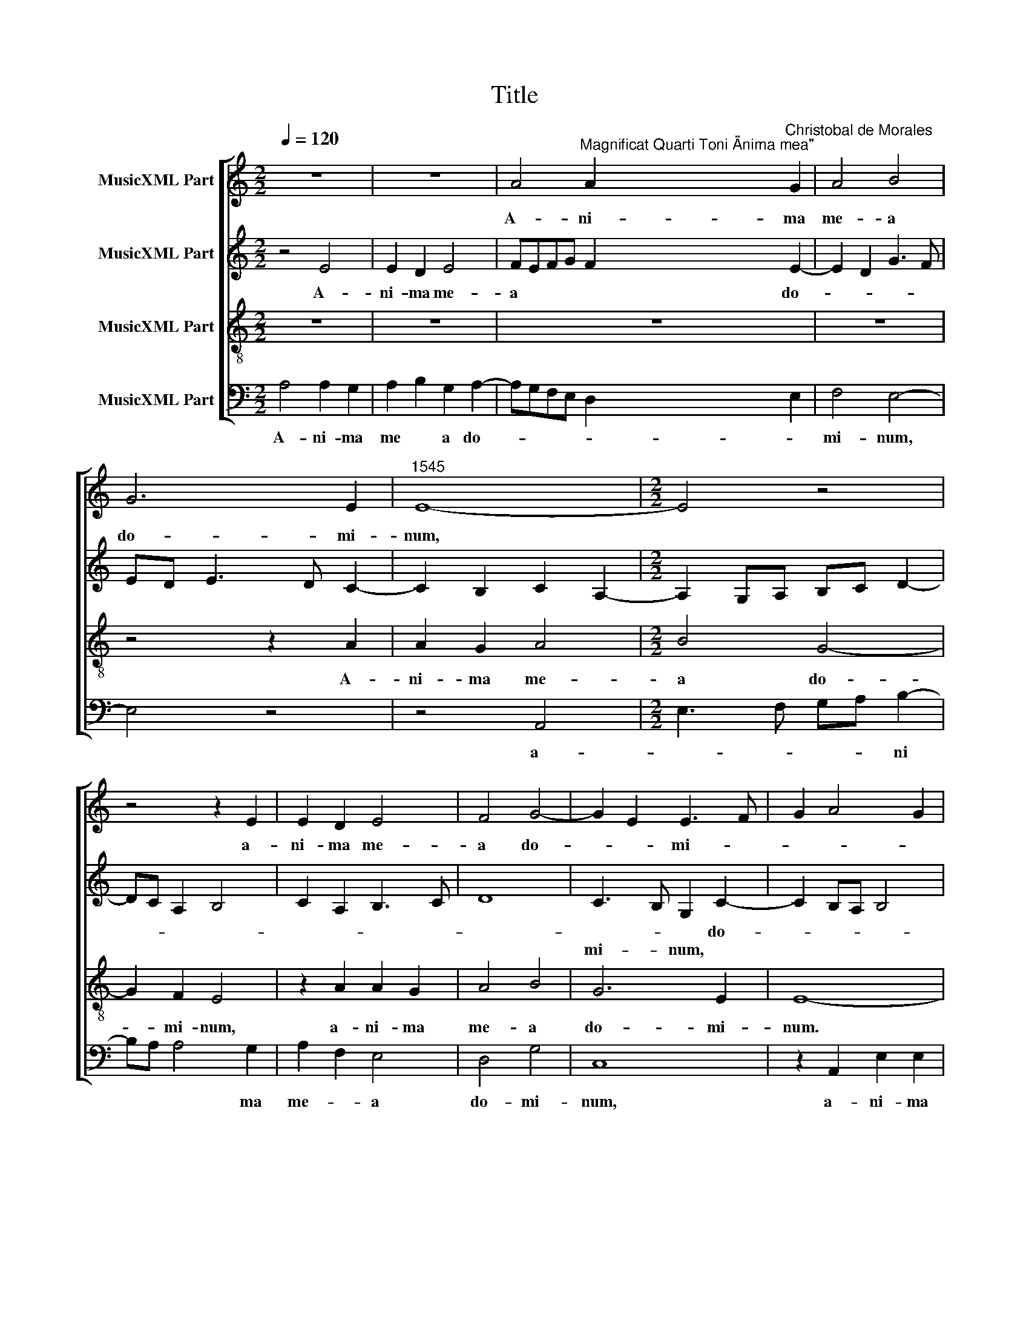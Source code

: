 X:1
T:Title
%%score [ 1 2 3 4 ]
L:1/8
Q:1/4=120
M:2/2
K:C
V:1 treble nm="MusicXML Part"
V:2 treble nm="MusicXML Part"
V:3 treble-8 nm="MusicXML Part"
V:4 bass nm="MusicXML Part"
V:1
 z8 | z8 | A4"^Magnificat Quarti Toni \"Anima mea\"" A2"^Christobal de Morales" G2 | A4 B4 | %4
w: ||A- ni- ma|me- a|
 G6 E2 |"^1545" E8- |[M:2/2] E4 z4 | z4 z2 E2 | E2 D2 E4 | F4 G4- | G2 E2 E3 F | G2 A4 G2 | %12
w: do- mi-|num,||a-|ni- ma me-|a do-|* * mi- *||
 c2 B2 A4- | A2 ^G^F"^Et exultavit spiritus \nmeus in deo salutari\nmeo." G4- | G8 ||[M:2/2] z8 | %16
w: |* * * num.|||
 z8 | z8 | A8 | G4 G4 | A4 A4 |[M:2/2] A4 z2 G2 | A2 c2 B4 | E4 z2 G2 | A2 c4 B2- | BA A4 ^G2 | %26
w: ||Qui-|a re-|* spe-|­xit hu-|mi- li- ta-|tem an-|cil- lae su-||
 A6 G2 | F3 E/D/ C2 c2- | c2 A2 c2 B2 | A4 z2 B2 | c3 c c2 c2 | A2 B3 A A2- | A2 ^G2 A4 | z8 | z8 | %35
w: |* * * ae. Ec-|* ce, e- *|nim ex|hoc be- a- tam|me di- * *|* * cent|||
 A6 A2 | A4 G4 | A2 B2 G4- | G2 E2 E4- | E4 z4 | z2 A4 A2 | A4 G4 | A2 B2 G4- | G2 E2 E2 F2- | %44
w: om- nes|ge- ne-|ra- ti- o-|* * nes,||om- nes|ge- ne-|ra- ti- o-||
 FE E4 D2 | E8- | E8- |"^Quia fecit mihi magna,\nqui potens est, et sanc-\ntum nomen eius." E8 || %48
w: |nes.|||
[M:2/2] z8 | z8 | z8 | z4 A4 | A2 A4 G2 | A2 G2 EFGA |[M:2/2] B2 c3 B G2 | A4 G2 B2- | %56
w: |||Et|mi- se- ri-|cor- * di * * *|­a e * *||
 B2 A2 B2 A2- | A^G G2 A4 | z8 | z2 A4 G2 | A2 B2 A4- | A2 G2 A2 B2- | BA A4 ^G2 | A4 z2 E2- | %64
w: |* * * ius||a pro-|­ge- ni- e|* in pro- ge-|* * * ni-|es, a|
 E2 D2 E3 F | G4 z2 c2- | c2 B2 G2 A2 | E2 G2 F4 | E2 c4 B2- | BA A4 ^G2 | A4 z4 | z8 | A4 G2 A2 | %73
w: * pro- ge- ni-|e in|* pro- ge *|||* * * ni-|es||ti- men- ti-|
 B8 | G8 | E8 | z8 | A4 G4 | A4 B4 | G6 E2 | E8- | %81
w: bus|e-|um,||ti- men-|­ti- bus|e- *|um.|
"^Fecit potentiam in\nbrachio suo. \nDispersit superbos\nmente cordis sui." E8 ||[M:2/2] z8 | z8 | %84
w: |||
 z8 | z8 | z8 | A4 G4 |[M:2/2] G4 A3 B | c2 B2 c2 B2- | BA A4 G2 | A2 c2 A2 B2- | BA A4 ^G2 | A8 | %94
w: |||De- *|­po- * *|* su- it po-|* * ten- *|tes de se *||de|
 z2 B2 B2 B2 | B2 A2 G2 G2 | A2 D2 D2 D2 | A4 B4 | G2 A2 D4 | z2 G2 G2 G2 | A3 G F2 D2 | %101
w: et ex- al-|ta- vit hu- mi-|les, et ex- al-|ta- vit|hu- mi- les,|et ex- al-|ta- * * vit|
 G3 A B2 A2- | A2 ^G2 A4 | z2 F2 G2 G2 | G2 c2 B2 c2 | A3 G F4- | F4 E4 | %107
w: hu * * *|* mi- les,|et ex- al-|ta- vit hu- *||* mi-|
"^Esurientes implevit bonis\net divites dimisit inanes." E8 ||[M:2/2] A8 | G4 G4 | A6 B2 | %111
w: les.|Sus-|ce- pit|Is- ra-|
 c3 B cd c2- | c2 BA B2 c2 | d3 c B2 A2- | A2 ^G^F G3 A |[M:2/2] B2 c2 G4 | A2 B3 G B2 | %117
w: el * * * *|* * * * pu-|e * * *||­rum su- um,|pu- e- * *|
 A2 c3 B A2 | G2 A4 ^G2 | A8 | z4 A4- | A2 A2 A4 | A2 A2 A2 A2 | G4 A4 | B8 | G4 E4- | E4 z4 | %127
w: rum su- * *||um|re-|* cor- da-|tus mi- se- ri-|cor- di-|ae|su- ae,||
 z4 A4 | A2 A2 G4 | A6 B2- | B4 G4- | G4 E2 F2- | FE E4 D2 | E8- | %134
w: mi-|se- ri- cor-|di- ae|* su-|||ae.|
"^Sicut locutus est ad patres \nnostros, Abraham et semini\neius in saecula." E8 ||[M:2/2] z4 A4- | %136
w: |Glo-|
 A4 G4 | B4 A4- | A2 ^G^F G4 | B4 c4 | d6 B2 | c3 B cd e2- |[M:2/2] e2 dc d2 c2- | c2 B4 A2- | %144
w: * ri-|a pa-|* * * tri|et *|fi- *||||
 A2 ^G^F G4 | A8 | z8 | z4 A4 | c6 c2 | B2 A2 d3 c | BA G3 F A2- | A2 ^G^F G2 B2- | BB B2 A2 c2- | %153
w: * * * li-|o||et|spi- ri-|tu- i sanc *||* * * to, et|* spi- ri- tu- i|
 c2 B3 A A2- | A2 G2 A4 | z2 A3 A A2 | B3 A G2 F2 | E8- | E8 |] %159
w: * sanc * *|* * to,|et spi- ri-|tu- i sanc *|to.||
V:2
 z4 E4 | E2 D2 E4 | FEFG F2 E2- | E2 D2 G3 F | ED E3 D C2- | C2 B,2 C2 A,2- | %6
w: A-|ni- ma me-|a * * * * do-||||
w: ||||||
w: ||||||
[M:2/2] A,2 G,A, B,C D2- | DC A,2 B,4 | C2 A,2 B,3 C | D8 | C3 B, G,2 C2- | C2 B,A, B,4 | %12
w: ||||* * * do-||
w: ||||mi- * num, *||
w: ||||||
 A,2 B,2 C4 | B,8- | B,8 ||[M:2/2] z8 | z4 E4 | D2 C2 F2 E2- | E2 DC D4 | E4 z2 E2 | D2 C2 F4- | %21
w: * * mi-|num.|||Qui-|a re- spe *||xit hu-|mi- li- ta-|
w: |||||||||
w: |||||||||
[M:2/2] F4 E4- | E2 C2 D2 D2 | C4 D2 E2 | C3 D EF G2- | GFED E4- | E2 C2 D2 E2- | ED D2 E4- | %28
w: * tem|* an- cil- lae|su- * *||* * * * ae,|* su- * *|* * * ae.|
w: |||||||
w: |||||||
 E4 E2 E2 | E4 E4- | E4 z2 E2 | F3 F F2 E2 | D2 E2 C4- | C4 D4- | D4 B,3 C | DE F4 E2 | F2 ED E4 | %37
w: * Ec- ce,|e- nim|* ex|hoc be- a- tam|me di- *|* cent,|* ex *|* * hoc be-|a * * tam|
w: |||||||||
w: |||||||||
 C2 D2 E3 D | B,2 C2 B,4 | C2 B,A, B,4 | z4 z2 E2- | E2 D2 E2 B,2 | C2 B,2 C2 D2 | E3 D B,2 D2- | %44
w: me di * *||* * * cent|om-|* nes ge- ne-|ra- ti- o- *||
w: |||||||
w: |||||||
 DB, C2 A,4- | A,2 G,F, G,2 A,2- | A,2 B,2 C4 | B,8 ||[M:2/2] z8 | E4 E2 E2- | E2 D2 E2 D2 | %51
w: |||nes.||Et mi- se-|* ri- cor- di|
w: |||||||
w: |||||||
 B,2 D4 C2 | E2 F2 D4 | E4 z4 |[M:2/2] E4 E2 E2- | E2 D2 E2 D2 | B,2 D4 C2 | B,4 A,4 | z2 E4 D2 | %59
w: a e- *||ius,|||||a pro-|
w: |||et mi- se-|* ri- cor- di|a e- *|* ius,||
w: ||||||||
 E2 F2 E3 D | EF G4 F2 | E6 D2 | E2 F2 D4- | D2 CB, C4 | z4 z2 E2- | E2 D2 E3 F | G2 D2 E2 C2- | %67
w: ge- ni- e *|* * in pro-|ge- *||* ni * es,|a|* pro- ge- ni-|­e in pro- ge|
w: ||||||||
w: ||||||||
 CD E4 D2 | E8 | A,4 B,4 | A,4 E4 | D2 E2 F2 E2- | ED D2 E4 | z2 E2 D2 B,2 | C2 E3 D D2- | %75
w: ||ni- *|es ti-|men- ti- bus e-|* * * um,|ti- men- ti-|bus e * *|
w: ||||||||
w: ||||||||
 D2 CB, C3 D | EF G3 F E2- | E2 D2 z2 E2 | D2 C2 G3 F | ED E3 DCB, | C2 B,2 C4 | B,8 ||[M:2/2] z8 | %83
w: ||* um, ti-|­men- ti- bus *||* e- *|um.||
w: ||||||||
w: ||||||||
 z8 | z8 | z8 | E4 D4 | D4 E4- |[M:2/2] E2 E2 E4 | E4 E4- | E4 D4 | E4 F4- | F4 E4 | z4 E4 | %94
w: |||De- *|po- *|* su- it|po- ten-|* tes|de se-|* de|et|
w: |||||||||||
w: |||||||||||
 E4 D4- | D4 E4 | F8 | D8- | D4 B,4 | B,8 | z8 | E8 | E8 | D8 | E8 | F4 D4- | D4 B,4 | B,8 || %108
w: ex- al-|* ta-|vit|hu-|* mi-|­les,||et|ex-|al-|ta-|vit hu-|* mi-|les.|
w: ||||||||||||||
w: ||||||||||||||
[M:2/2] z8 | E8 | D4 D4 | E6 E2 | E4 E4 | F4 F4 | E8- |[M:2/2] E8 | F4 G4 | C8 | E4 z2 E2- | %119
w: |Sus-|ce- pit|Is- ra-|el pu-|e- rum|su-||||um re-|
w: |||||||||||
w: |||||||||||
 E2 E2 E4 | A,2 E2 E2 E2 | F6 E2 | F3 E C2 E2- | E2 D4 C2 | B,4 z2 E2 | E2 B,2 C3 C | %126
w: * cor- da-|tus mi- se- ri-|­cor- *|* di- ae su-||ae, mi-|se- ri- cor- di-|
w: |||||||
w: |||||||
 C2 B,2 A,2 C2 | D2 E3 D F2 | E2 F2 D4 | E4 z2 E2 | E2 B,2 C4 | B,2 G,2 A,2 F,G, | A,B, C2 A,4 | %133
w: ae su * *|||ae, mi-|se- ri- cor-|||
w: |||||||
w: |||||di- * ae su *||
 B,8- | B,8 ||[M:2/2] E8 | D8 | D8 | E6 E2 | E8 | D8 | E8 |[M:2/2] F6 E2 | E8- | E8 | z4 E4 | E8 | %147
w: ae.||Glo-||ri-|* a|pa-|tri|et|fi- li-|o||et|spi-|
w: ||||||||||||||
w: ||||||||||||||
 D8 | E8 | F8 | D8 | B,8 | z4 E4 | E8 | D4 E4- | E4 F4 | D8 | B,8- | B,8 |] %159
w: ri-|­tu-|i|sanc-|to,|et|spi-|ri- tu-|* i|sanc-|to.||
w: ||||||||||||
w: ||||||||||||
V:3
 z8 | z8 | z8 | z8 | z4 z2 A2 | A2 G2 A4 |[M:2/2] B4 G4- | G2 F2 E4 | z2 A2 A2 G2 | A4 B4 | G6 E2 | %11
w: ||||A-|ni- ma me-|­a do-|* mi- num,|a- ni- ma|me- a|do- mi-|
 E8- | E8- | E8- | E8 ||[M:2/2] z4 A4- | A4 G4 | G4 A4 | A4 A4 | z2 e2 d2 c2 | f2 e4 dc | %21
w: ­num.||||Qui-|* a|re- *|spe- xit|hu- mi- li-|ta * * *|
[M:2/2] d4 B2 c2- | cB A4 G2 | A4 B4 | A4 z2 e2 | d2 c2 B4 | A4 z4 | A2 A2 A4 | A4 z2 B2 | %29
w: |||tem an-|cil- lae su-|­ae.|Ec- ce, e-|nim ex|
 c3 c c2 B2 | A4 A4 | d6 c2 | B4 A4- | A2 G2 A2 B2- | BA A4 G2 | A2 d4 c2 | d2 A2 c3 B | %37
w: hoc be- a- *|tam me||di- *|||cent om- nes|ge- ne- ra- ti-|
 A2 G2 c3 B | G2 A2 E4 | z2 e4 d2 | e2 A2 c3 B | A4 B2 e2- | e2 d2 e2 B2 | c3 B G2 A2- | AG E2 F4 | %45
w: o * * *|* * nes,|om- nes|ge- ne- ra- ti-|o- nes, om-|* nes ge- ne-|ra- ti- o- *||
 E8- | E8- | E8 ||[M:2/2] A4 A2 A2- | A2 G2 A2 G2 | E2 G4 F2 | G4 A3 B | c2 d2 B4 | A2 c4 BA | %54
w: nes.|||Et mi- se-|* ri- cor- di-|a e- *||­ * *||
[M:2/2] G2 A3 G E2 | F4 E2 G2- | G2 F2 G2 A2 | E4 z2 A2- | A2 G2 A2 B2 | A3 G AB c2- | %60
w: |* ius a|* pro- ge- ni-|e, a|* pro- ge- ni-|e * * * in|
 c2 B2 c2 d2 | A2 c4 B2 | c2 d2 B4 | z2 A4 A2 | G2 F2 c4- | c2 B2 A4 | G4 z2 A2- | A2 G2 A2 B2 | %68
w: * pro- ge *||* ni- es,|in pro-|ge * *|* * ni-|­es, in|* pro- ge *|
 c3 B A2 E2 | F4 E4 | z2 A2 G2 A2 | B2 A4 G2 | F4 E2 A2 | G2 E2 G4 | z2 c2 B2 G2 | A4 z2 A2 | %76
w: |ni- es|ti- men- ti-|bus e- *|* um, ti-|men- ti- bus,|ti- men- ti-|bus, ti-|
 G2 E2 G4 | F4 E4 | z2 A2 G2 G2 | c3 B G2 A2- | A2 G2 A4 | E8 ||[M:2/2] A4 G4 | G4 A3 B | %84
w: men- ti- bus|e- um|ti- men- ti-|bus * * e||um.|De- *|po- * *|
 cd e4 dc | B2 d2 c3 B | G2 B4 AG | A3 B c2 BA |[M:2/2] B4 z2 A2 | A2 G2 A2 B2 | c4 z2 d2 | %91
w: |||* * * su *|­it po-|ten- tes de se-|de, po-|
 d2 c2 d4- | d4 B4 | A2 c2 c2 c2 | B2 G2 B3 A | Bc d3 ccB | d3 c B2 AG | A2 F2 G3 A | B2 A2 G2 d2 | %99
w: ten- tes de|* se-|de et ex- al-|­ta- vit hu *||||* mi- les, et|
 d2 d2 e3 d | cB c4 B2 | c2 G4 A2 | B4 z2 A2 | A2 A2 B4 | c3 B G2 A2- | AD d3 c A2 | B2 A4 ^G^F | %107
w: ex- al- ta- *||vit hu- mi-|les, et|ex- al- ta-|* * vit hu-||* * mi- *|
 ^G8 ||[M:2/2] z8 | z8 | z8 | A8 | G4 G4 | A4 d4 | c2 BA B4 |[M:2/2] G3 A B2 G2 | d4 B2 G2 | %117
w: les.||||Sus-|ce- pit|Is- ra-|el * * *|pu- * * *|e- rum su-|
 A3 G AB c2- | c2 BA B4 | A4 z2 c2- | c2 c2 c4 | d2 A2 d2 c2 | d3 c A2 c2- | c2 B4 A2- | %124
w: ||um re-|* cor- da-|­tus mi- se- ri-|cor- * * di-|* ae su-|
 A2 ^G^F G3 A | B2 G2 A4 | z4 z2 A2 | A2 E2 FGAB | c2 d2 B4 | A2 c4 BA | G4 z2 e2 | e2 B2 c2 A2- | %132
w: |* * ae,|mi-|­se- ri- cor * * *|* di- ae|su * * *|ae, mi-|se- ri- cor- di-|
 AG E2 F4 | E8- | E8 ||[M:2/2] c8 | A4 B4- | B2 G2 A4 | B6 c2 | B2 E4 A2- | A2 GF G4 | A8- | %142
w: * * ae su-|ae.||Glo-|ri- a|* pa- tri|et fi||||
[M:2/2] A8 | G4 c4 | B8 | A4 z2 A2 | c6 B2 | A2 G2 F4 | E4 z2 A2 | d3 c B2 A2 | B3 A G2 F2 | %151
w: ||li-|o et|spi- ri-|tu- i sanc-|­to, et|spi- ri- tu- i|sanc- * * *|
 E2 e3 e e2 | d2 B2 c2 A2- | A2 G2 A4 | B4 A2 c2- | cc c2 A2 d2- | dc B4 A2- | A2 ^G^F G4- | G8 |] %159
w: to, et spi- ri-|tu- i sanc- *||* to, et|* spi- ri- tu- i|* * * sanc-|* * * to.||
V:4
 A,4 A,2 G,2 | A,2 B,2 G,2 A,2- | A,G,F,E, D,2 E,2 | F,4 E,4- | E,4 z4 | z4 A,,4 | %6
w: A- ni- ma|me * a do-||mi- num,||a-|
[M:2/2] E,3 F, G,A, B,2- | B,A, A,4 G,2 | A,2 F,2 E,4 | D,4 G,4 | C,8 | z2 A,,2 E,2 E,2 | %12
w: * * * * ni|* * * ma|me- * a|do- mi-|num,|a- ni- ma|
 A,,2 G,,2 A,,3 A,, | E,8- | E,8 ||[M:2/2] E,4 D,2 C,2 | F,4 E,4 | z2 E,2 D,2 C,2 | %18
w: me- a do- mi-|num.||Qui- a re-|spe- xit,|qui- a re-|
"^© Michael Wendel 2006\nThis edition may be freely duplicated, distributed, performed or recorded for non-profit performance or use.\n" F,8 | %19
w: spe-|
 E,3 F, G,2 C,2 | z4 z2 D,2 |[M:2/2] D,2 D,2 E,4 | A,,4 z4 | z2 A,2 G,2 E,2 | F,3 E, C,D,E,F, | %25
w: * * * xit|hu-|­mi- li- ta-|tem|an- cil- lae|su * * * * *|
 G,2 A,2 E,4 | z2 F,4 C,2 | D,4 A,,4 | z2 C4 G,2 | A,4 E,4 | z8 | z8 | z2 E,2 F,3 F, | %33
w: * * ae.|Ec- ce,|e- nim,|ec- ce,|e- nim|||ex hoc be-|
 F,2 E,2 D,2 G,2- | G,F, D,2 E,4 | D,4 z4 | z8 | z8 | z2 A,4 G,2 | A,2 E,2 G,3 F, | %40
w: a- tam me di||cent|||om- nes|ge- ne- ra- *|
 E,2 D,2 A,3 G, | F,4 E,4 | z8 | z4 z2 D,2- | D,2 C,2 D,4 | A,,2 C,3 B,, A,,2- | A,,2 G,,2 A,,4 | %47
w: * ti- o- *|* nes,||om-|* nes ge-|ne- ra- * *|* ti- o-|
 E,8 || z8 | z8 | z8 | z8 | z8 | z8 | z8 | z8 | z8 | z8 | z8 | z8 | z8 | z8 | z8 | z8 | z8 | z8 | %66
w: nes.|||||||||||||||||||
 z8 | z8 | z8 | z8 | z8 | z8 | z8 | z8 | z8 | z8 | z8 | z8 | z8 | z8 | z8 | z8 ||[M:2/2] z8 | z8 | %84
w: ||||||||||||||||||
 A,4 G,4 | G,4 A,3 G, | E,2 G,4 F,E, | F,4 E,4- |[M:2/2] E,4 A,,4 | z2 E,2 A,2 G,2 | A,4 B,4 | %91
w: De- *|po- * *||* su-|* it|po- ten- tes|de se-|
 A,4 D,4- | D,4 E,4 | A,,2 A,2 A,2 A,2 | G,2 E,2 G,4- | G,2 F,2 E,4 | D,4 z2 D,2 | %97
w: de, de|* se-|de et ex- al-|­ta- vit hu-|* mi- les|* et|
 D,2 D,2 G,,2 G,2 | G,2 F,2 G,4- | G,4 E,4 | F,3 E, D,4 | C,4 z4 | E,4 A,4 | D,4 G,4 | %104
w: ex- al- ta- vit|hu- * *||* * mi-|les,|et ex-|al- ta-|
 C,3 D, E,2 A,,2 | D,8- | D,4 E,4 | E,8 ||[M:2/2] z8 | z8 | z8 | z8 | E,8 | D,4 D,4 | E,6 E,2 | %115
w: vit * * *|hu-|* mi-|les.|||||Sus-|ce- pit|Is- ra-|
[M:2/2] E,4 E,4 | D,4 E,4 | F,8 | E,8 | z4 A,4- | A,2 A,2 A,4 | D,4 z4 | z8 | z8 | E,6 E,2 | %125
w: ­el pu-|e- rum|su-|um|re-|* cor- da-|­tus,|||re- cor-|
 E,4 A,,2 A,2 | A,2 E,2 F,3 E, | D,2 C,2 D,4 | z8 | z2 A,2 A,2 E,2- | E,F, G,2 C,3 D, | %131
w: da- tus mi-|se- ri- cor- di-|­ae su- ae,||mi- se- ri-|* * * cor- *|
 E,4 A,,2 D,2- | D,2 C,2 D,4 | G,6 E,2 | E,8 ||[M:2/2] A,8 | D,4 G,4- | G,4 F,4 | E,8- | E,4 A,,4 | %140
w: * di- ae|* su- ae,|su- *|ae.|Glo-|ri- a|* pa-|tri|* et|
 B,,4 B,,4 | A,,8 |[M:2/2] D,6 A,,2 | C,2 G,,2 A,,4 | E,8 | z2 A,2 C4- | C2 B,2 A,2 G,2 | %147
w: fi- li-|o,|et fi-|* * li-|o|et spi-|* ri- tu- i|
 F,2 E,2 D,4 | A,,8 | z4 D,4 | G,3 G, G,2 D,2 | E,8 | G,4 A,4 | z8 | z4 z2 A,2- | %155
w: sanc * *|­to,|et|spi- ri- tu- i|sanc-|* to,||et|
 A,A, A,2 D,2 D,2 | G,6 D,2 | E,8- | %158
w: * spi- ri- tu- i|sanc- *|to.|
"^Sicut erat in principio et nunc et semper et in saecula \nsaeculorum. Amen." E,8 |] %159
w: |

